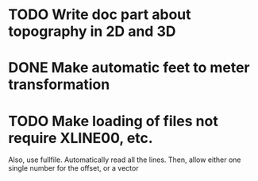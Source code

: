 * TODO Write doc part about topography in 2D and 3D
* DONE Make automatic feet to meter transformation
* TODO Make loading of files not require XLINE00, etc.
  Also, use fullfile. Automatically read all the lines.
  Then, allow either one single number for the offset, or a vector
